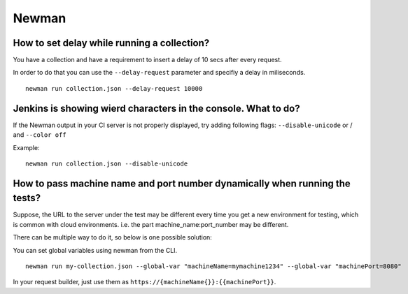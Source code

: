 ******
Newman
******

How to set delay while running a collection?
--------------------------------------------

You have a collection and have a requirement to insert a delay of 10 secs after every request.

In order to do that you can use the ``--delay-request`` parameter and specifiy a delay in miliseconds. ::

    newman run collection.json --delay-request 10000


Jenkins is showing wierd characters in the console. What to do?
---------------------------------------------------------------

.. image:: _static/jenkins-unicode.png
    :scale: 50 %

If the Newman output in your CI server is not properly displayed, try adding following flags: ``--disable-unicode`` or / and ``--color off``

Example: ::

    newman run collection.json --disable-unicode


How to pass machine name and port number dynamically when running the tests?
----------------------------------------------------------------------------

Suppose, the URL to the server under the test may be different every time you get a new environment for testing, which is common with cloud environments. i.e. the part machine_name:port_number may be different. 

There can be multiple way to do it, so below is one possible solution:

You can set global variables using newman from the CLI. ::

    newman run my-collection.json --global-var "machineName=mymachine1234" --global-var "machinePort=8080"

In your request builder, just use them as ``https://{machineName{}}:{‌{machinePort}}``.
